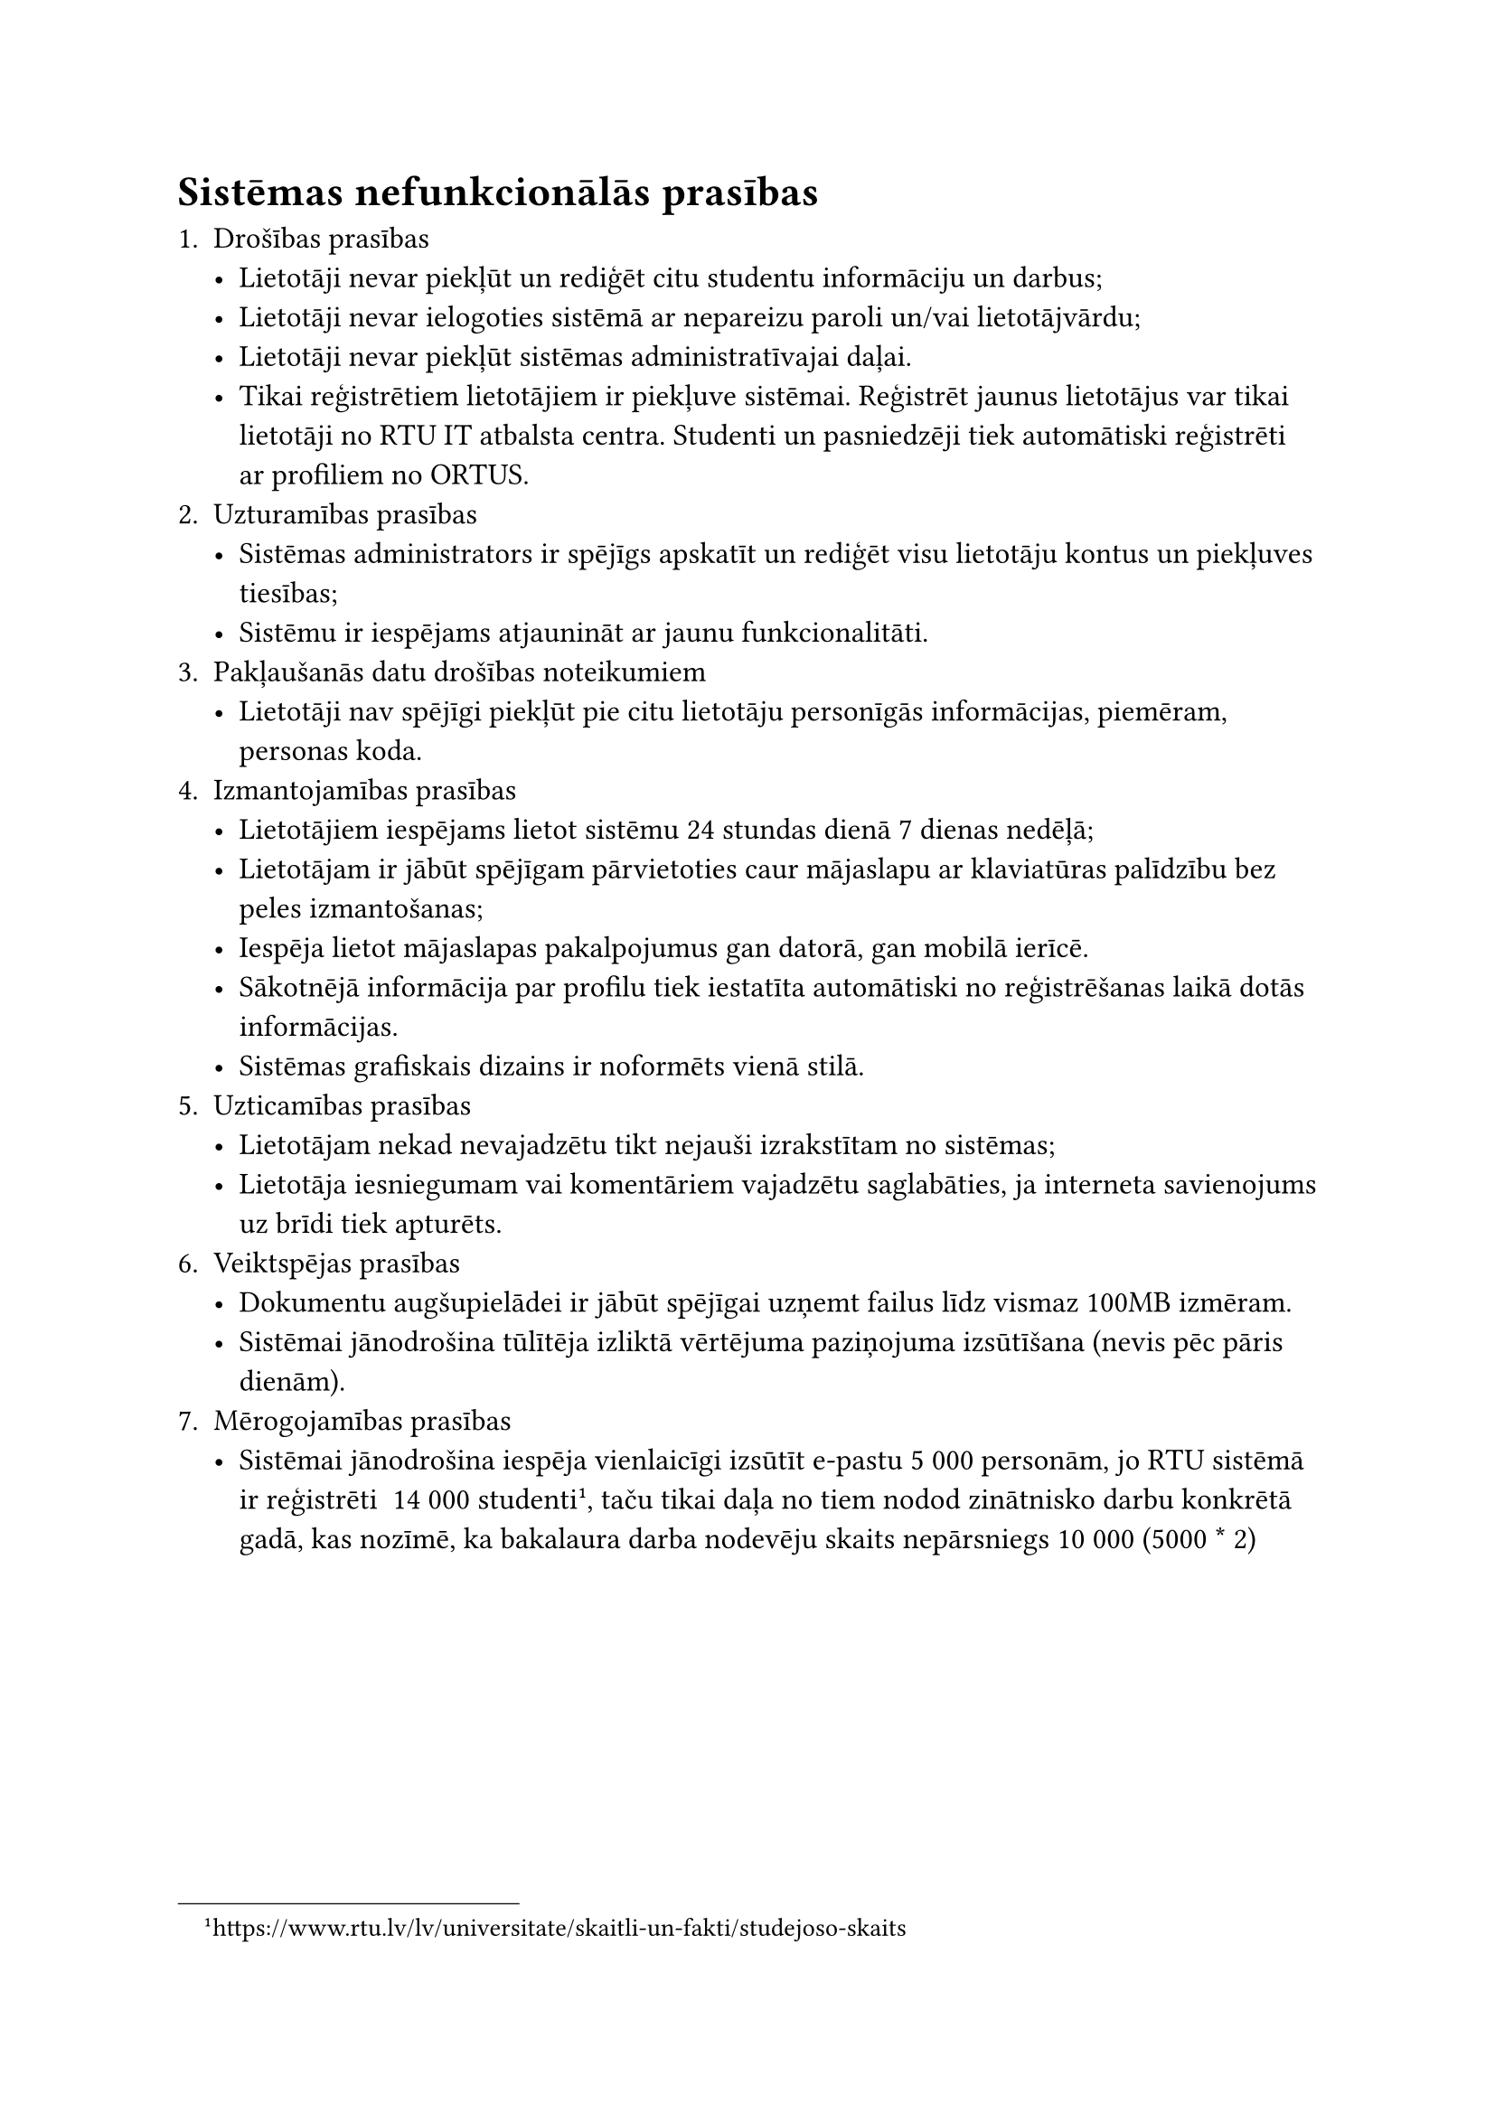
#set text(size: 12pt)

= Sistēmas nefunkcionālās prasības

+ Drošības prasības
    - Lietotāji nevar piekļūt un rediģēt citu studentu informāciju un darbus;
    - Lietotāji nevar ielogoties sistēmā ar nepareizu paroli un/vai lietotājvārdu;
    - Lietotāji nevar piekļūt sistēmas administratīvajai daļai.
    - Tikai reģistrētiem lietotājiem ir piekļuve sistēmai. Reģistrēt jaunus lietotājus var tikai lietotāji no RTU IT atbalsta centra. Studenti un pasniedzēji tiek automātiski reģistrēti ar profiliem no ORTUS.
+ Uzturamības prasības
    - Sistēmas administrators ir spējīgs apskatīt un rediģēt visu lietotāju kontus un piekļuves tiesības;
    - Sistēmu ir iespējams atjaunināt ar jaunu funkcionalitāti.
+ Pakļaušanās datu drošības noteikumiem
    - Lietotāji nav spējīgi piekļūt pie citu lietotāju personīgās informācijas, piemēram, personas koda.
+ Izmantojamības prasības
    - Lietotājiem iespējams lietot sistēmu 24 stundas dienā 7 dienas nedēļā;
    - Lietotājam ir jābūt spējīgam pārvietoties caur mājaslapu ar klaviatūras palīdzību bez peles izmantošanas;
    - Iespēja lietot mājaslapas pakalpojumus gan datorā, gan mobilā ierīcē.
    - Sākotnējā informācija par profilu tiek iestatīta automātiski no reģistrēšanas laikā dotās informācijas.
    - Sistēmas grafiskais dizains ir noformēts vienā stilā.
+ Uzticamības prasības
    - Lietotājam nekad nevajadzētu tikt nejauši izrakstītam no sistēmas;
    - Lietotāja iesniegumam vai komentāriem vajadzētu saglabāties, ja interneta savienojums uz brīdi tiek apturēts.
+ Veiktspējas prasības
    - Dokumentu augšupielādei ir jābūt spējīgai uzņemt failus līdz vismaz 100MB izmēram.
    - Sistēmai jānodrošina tūlītēja izliktā vērtējuma paziņojuma izsūtīšana (nevis pēc pāris dienām).
+ Mērogojamības prasības
    - Sistēmai jānodrošina iespēja vienlaicīgi izsūtīt e-pastu 5 000 personām, jo RTU sistēmā ir reģistrēti ~14 000 studenti#footnote[https://www.rtu.lv/lv/universitate/skaitli-un-fakti/studejoso-skaits], taču tikai daļa no tiem nodod zinātnisko darbu konkrētā gadā, kas nozīmē, ka bakalaura darba nodevēju skaits nepārsniegs 10 000 (5000 \* 2)

#pagebreak()